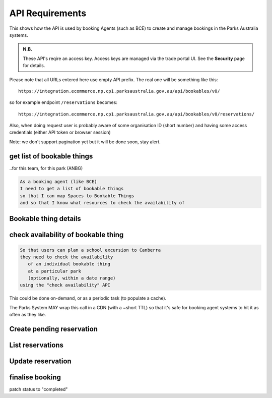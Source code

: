 API Requirements
================

This shows how the API is used
by booking Agents (such as BCE)
to create and manage bookings
in the Parks Australia systems.

.. uml:: api_overview.uml

.. admonition:: N.B.

   These API's reqire an access key.
   Access keys are managed via the trade portal UI.
   See the **Security** page for details.

Please note that all URLs entered here use empty API prefix. The real one will be something like this::

  https://integration.ecommerce.np.cp1.parksaustralia.gov.au/api/bookables/v0/

so for example endpoint ``/reservations`` becomes::

  https://integration.ecommerce.np.cp1.parksaustralia.gov.au/api/bookables/v0/reservations/

Also, when doing request user is probably aware of some organisation ID (short number) and having some access credentials (either API token or browser session)

Note: we don't support pagination yet but it will be done soon, stay alert.

get list of bookable things
---------------------------
..for this team, for this park (ANBG)

.. code-block:: gherkin

   As a booking agent (like BCE)
   I need to get a list of bookable things
   so that I can map Spaces to Bookable Things
   and so that I know what resources to check the availability of

.. uml::

   actor "Delivery Org\nUser" as parks_staff
   box "Booking Agent" #lightblue
      participant "Agent\nSystem" as BCE
   end box
   parks_staff -> BCE: configure bookable things\nfrom the Parks system\nin the agent's system
   box "Parks System" #lightgreen
      boundary "<<API>>\n/parks/{park-slug}/bookables\n?team={org-slug}" as get_list_bookables
      database "bookable\nthings" as bookable_things
   end box
   BCE -> get_list_bookables: GET
   get_list_bookables -> bookable_things: query_list(\n  park=park-slug,\n  org=team-slug\n)

   get_list_bookables -> BCE: json data
   BCE -> parks_staff: show options from Parks system
   parks_staff -> BCE: map to bookable things\n(e.g. "spaces")\nin the Agent system

.. http:get:: /?org=(org_id)&park=(park_slug)

  Returns a list of bookable things. GET parameters are optional and filter
  the output.

  The "park_slug" is a URL-compatible string
  that identifies the park, e.g. "anbg"
  for the Australian National Botanic Gardens or "kakadu" or "booderee".

  The "org_id" is a short number identifying the organisation.
  In the nearest future we may also use org_slug and org_name filters.
  These will be URL-compatible strings that identifie the organisation
  responsible for the bookable thing. e.g. "anbg-edu-team".

  In case of wrong filters parameter (park doesn't exist, org doesn't exist)
  empty results set will be returned. We probably should return 404 or 400 in that
  case - a matter to discuss.

  The response has the next format::

    [
      {
        "id": 2,
        "type": "park",
        "park": "kakadu",
        "delivery_org": "Bowali",
        "name": "Naidoc Week",
        "short_description": "",
        "image": "http://localhost:8000/media/bookables_images/ObQOeL8uJqY.jpg",
        "contact": "",
        "unit": "person",
        "cost_per_unit": "6.00"
      },
      {
        "id": 1,
        "type": "park",
        "park": "kakadu",
        "delivery_org": "Bowali",
        "name": "Taste of Kakadu\tFestival Opening Night",
        "short_description": "",
        "image": null,
        "contact": "",
        "unit": "person",
        "cost_per_unit": "21.00"
      }
    ]



Bookable thing details
----------------------

.. http:get:: /(bookable_id)/

  Returns the same response format as the previous endpoint but for the single object.


check availability of bookable thing
------------------------------------

.. code-block:: gherkin

   So that users can plan a school excursion to Canberra
   they need to check the availability
      of an individual bookable thing
      at a particular park
      (optionally, within a date range)
   using the "check availability" API

This could be done on-demand, or as a periodic task
(to populate a cache).

The Parks System MAY wrap this call in a CDN
(with a ~short TTL) so that it's safe for booking agent systems
to hit it as often as they like.

.. uml::

   box "Booking Agent System" #lightblue
      participant BCE
   end box
   box "Parks System" #lightgreen
      boundary "<<API>>\n.../availability\n?from=$date\n&to=$date" as get_availability
      database "bookable\nthings" as bookable_things
   end box
   BCE -> get_availability: GET
   get_availability -> bookable_things: query_availability(\n  bookable=id,\n  from=from_date\n  to=to_date)
   get_availability -> BCE: json data


.. http:get:: /(bookable_id)/slots/?from=(date: from_date)&until=(date: to_date)

   Returns a list of available time slots
   for a bookable thing,
   within the given date range.

   If no "from" parameter given then all slots since the current one (which may
   be already started and thus not available for booking)

   "from" and "until" dates are inclusive,
   i.e. from today includes today's availabilities,
   and until tomorrow includes tomorrow's.

   The "from" and "until" parameters
   may be an ISO-8601 date string,
   (`YYYY-MM-DD`). Having dates here help us to cache things,
   please do more detailed filtering by times on the client side.
   Regarding the timezone: the server timezone will be used, so for night
   events it's practical to get the previous and the next days (if you are not sure).

   If no "until" parameter is given,
   then either for all of the future
   or some sensible default will be used.

   This is not entirely defined,
   the Parks system may or may not
   apply a default future date.
   Similarly, if you explicitly request
   an "until" date in the distant future
   (e.g. 500 years hence)
   we may or may not substitute a less distant date.
   This will be some years in the future,
   so it won't cause strange behavior
   unless you are making very strange queries.
   In which case it serves you right.

   "from" and "until" dates in the past will return you
   archived slots, which is useful if you are bookable thing owner
   and want to update it.

   Regarding max and reserved units: some bookables support multiple persons
   or groups at the same time, so if ``reserved_units`` value is less than max then it
   still can be reserved. We return fully booked slots as well for informational
   reasons - some reservations may be cancelled.

   Response example::

    [
      {
        "start_time": "2020-05-28T12:00:00+10:00",
        "end_time": "2020-05-28T13:00:00+10:00",
        "max_units": 1,
        "reserved_units": 1
      },
      {
        "start_time": "2020-05-28T17:00:00+10:00",
        "end_time": "2020-05-28T18:00:00+10:00",
        "max_units": 1,
        "reserved_units": 1
      }
    ]

   Notes:
    * not shown: the GET call is made with an API key.
    * if the bookable thing doesn't exist, 404
    * if there are no slots defined then the empty list is returned.
    * if the from date is after the until date
      you will get an error message.
    * it's perfectly fine for the from date
      to be the same as the until date.


Create pending reservation
--------------------------

.. http:post:: /reservations/

  The request example::

    {
      "bookable_id": 1,
      "slots": [1, 2, 3],
      "customer": {
        "name": "st. Martin's school"
      }
    }

  The "agent" field will be assigned automatically to the user's organisation.
  Response will contain the sent data + all other fields
  (some of them filled automatically, some of them empty).

  The original agent (booking creator) and the bookable delivery organisation
  will be able to update it (change status, provide more details, etc).



List reservations
-----------------

.. http:get:: /reservations/?from=&until=&park=&booking_id=&agent=&

    Return full list of all reservations visible to the current user.
    Filters are applied.


Update reservation
------------------

.. http:patch:: /reservations/{reservation_id}/

  Request::

    {"field1": "value1", ...}

  Validations are applied.




finalise booking
----------------

patch status to "completed"
